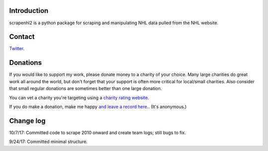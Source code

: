 Introduction
------------

scrapenhl2 is a python package for scraping and manipulating NHL data pulled from the NHL website.

Contact
--------
`Twitter
<http://www.twitter.com/muneebalamcu>`_.

Donations
---------
If you would like to support my work, please donate money to a charity of your choice. Many large charities do
great work all around the world, but don't forget that your support is often more critical for local/small charities.
Also consider that small regular donations are sometimes better than one large donation.

You can vet a charity you're targeting using a `charity rating website <https://www.charitynavigator.org/>`_.

If you do make a donation, make me happy `and leave a record here <https://goo.gl/forms/tl1jVm0D7esLLbfm1>`_..
(It's anonymous.)

Change log
----------

10/7/17: Committed code to scrape 2010 onward and create team logs; still bugs to fix.

9/24/17: Committed minimal structure.